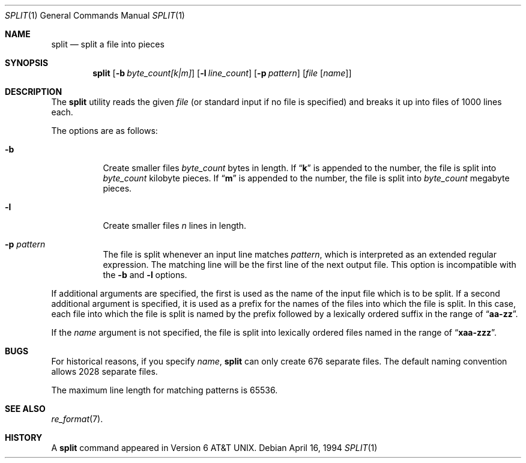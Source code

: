 .\"	$OpenBSD: split.1,v 1.3 1999/02/04 03:53:48 millert Exp $
.\"	$NetBSD: split.1,v 1.5 1994/12/21 08:20:35 jtc Exp $
.\"
.\" Copyright (c) 1990, 1991, 1993, 1994
.\"	The Regents of the University of California.  All rights reserved.
.\"
.\" Redistribution and use in source and binary forms, with or without
.\" modification, are permitted provided that the following conditions
.\" are met:
.\" 1. Redistributions of source code must retain the above copyright
.\"    notice, this list of conditions and the following disclaimer.
.\" 2. Redistributions in binary form must reproduce the above copyright
.\"    notice, this list of conditions and the following disclaimer in the
.\"    documentation and/or other materials provided with the distribution.
.\" 3. All advertising materials mentioning features or use of this software
.\"    must display the following acknowledgement:
.\"	This product includes software developed by the University of
.\"	California, Berkeley and its contributors.
.\" 4. Neither the name of the University nor the names of its contributors
.\"    may be used to endorse or promote products derived from this software
.\"    without specific prior written permission.
.\"
.\" THIS SOFTWARE IS PROVIDED BY THE REGENTS AND CONTRIBUTORS ``AS IS'' AND
.\" ANY EXPRESS OR IMPLIED WARRANTIES, INCLUDING, BUT NOT LIMITED TO, THE
.\" IMPLIED WARRANTIES OF MERCHANTABILITY AND FITNESS FOR A PARTICULAR PURPOSE
.\" ARE DISCLAIMED.  IN NO EVENT SHALL THE REGENTS OR CONTRIBUTORS BE LIABLE
.\" FOR ANY DIRECT, INDIRECT, INCIDENTAL, SPECIAL, EXEMPLARY, OR CONSEQUENTIAL
.\" DAMAGES (INCLUDING, BUT NOT LIMITED TO, PROCUREMENT OF SUBSTITUTE GOODS
.\" OR SERVICES; LOSS OF USE, DATA, OR PROFITS; OR BUSINESS INTERRUPTION)
.\" HOWEVER CAUSED AND ON ANY THEORY OF LIABILITY, WHETHER IN CONTRACT, STRICT
.\" LIABILITY, OR TORT (INCLUDING NEGLIGENCE OR OTHERWISE) ARISING IN ANY WAY
.\" OUT OF THE USE OF THIS SOFTWARE, EVEN IF ADVISED OF THE POSSIBILITY OF
.\" SUCH DAMAGE.
.\"
.\"	@(#)split.1	8.3 (Berkeley) 4/16/94
.\"
.Dd April 16, 1994
.Dt SPLIT 1
.Os
.Sh NAME
.Nm split
.Nd split a file into pieces
.Sh SYNOPSIS
.Nm split
.Op Fl b Ar byte_count[k|m]
.Op Fl l Ar line_count
.Op Fl p Ar pattern
.Op Ar file Op Ar name
.Sh DESCRIPTION
The
.Nm split
utility reads the given
.Ar file
(or standard input if no file is specified)
and breaks it up into files of 1000 lines each.
.Pp
The options are as follows:
.Bl -tag -width Ds
.It Fl b
Create smaller files
.Ar byte_count
bytes in length.
If
.Dq Li k
is appended to the number, the file is split into
.Ar byte_count
kilobyte pieces.
If
.Dq Li m
is appended to the number, the file is split into
.Ar byte_count
megabyte pieces.
.It Fl l
Create smaller files
.Ar n
lines in length.
.It Fl p Ar pattern
The file is split whenever an input line matches
.Ar pattern ,
which is interpreted as an extended regular expression.
The matching line will be the first line of the next output file.
This option is incompatible with the
.Fl b
and
.Fl l
options.
.El
.Pp
If additional arguments are specified, the first is used as the name
of the input file which is to be split.
If a second additional argument is specified, it is used as a prefix
for the names of the files into which the file is split.
In this case, each file into which the file is split is named by the
prefix followed by a lexically ordered suffix in the range of 
.Dq Li aa-zz .
.Pp
If the
.Ar name
argument is not specified, the file is split into lexically ordered
files named in the range of
.Dq Li xaa-zzz .
.Sh BUGS
For historical reasons, if you specify
.Ar name ,
.Nm split
can only create 676 separate
files.
The default naming convention allows 2028 separate files.
.Pp
The maximum line length for matching patterns is 65536.
.Sh SEE ALSO
.Xr re_format 7 .
.Sh HISTORY
A
.Nm split
command appeared in
.At v6 .

